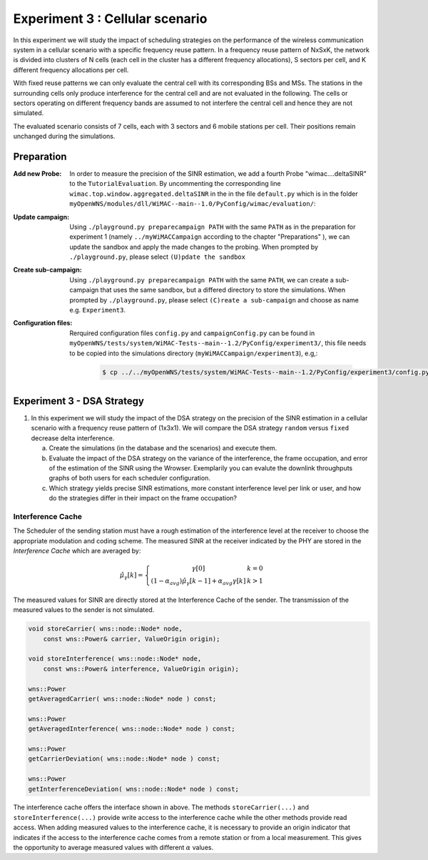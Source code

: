 #######################################
Experiment 3 : Cellular scenario
#######################################

.. Gezeigt wird der Einfluss verschiedener DSA-strategien auf die Varianz
   der Interferenz, die Rahmenbelegung und die Cell Spectral
   Efficiency.  Auswirkung der Cluster Order und Sectorisierung auf das
   SINR und die cell spectral efficiency.  Prozess der
   Interferenzschätzung soll erlaeutert werden. Scenario Viewer und
   Interferenz Cache (kks) werden vorgestellt.


In this experiment we will study the impact of scheduling strategies on the 
performance of the wireless communication system in a cellular scenario with a 
specific frequency reuse pattern. In a frequency reuse pattern of NxSxK, the 
network is divided into clusters of N cells (each cell in the cluster has a 
different frequency allocations), S sectors per cell, and K different frequency 
allocations per cell.

With fixed reuse patterns we can only evaluate the central cell with its
corresponding BSs and MSs. The stations in the surrounding cells only produce 
interference for the central cell and are not evaluated in the following. The 
cells or sectors operating on different frequency bands are assumed to not 
interfere the central cell and hence they are not simulated.

The evaluated scenario consists of 7 cells, each with 3 sectors
and 6 mobile stations per cell. Their positions remain unchanged during the 
simulations.


************
Preparation
************


:Add new Probe:
  In order to measure the precision of the SINR estimation, we add 
  a fourth Probe "wimac....deltaSINR" to the ``TutorialEvaluation``. By 
  uncommenting the corresponding line ``wimac.top.window.aggregated.deltaSINR``
  in the in the file ``default.py`` which is in the folder 
  ``myOpenWNS/modules/dll/WiMAC--main--1.0/PyConfig/wimac/evaluation/``:

  .. literalinclude:: ../../../../../.createManualsWorkingDir/wimac.tutorial.experiment2.evaluating.tutorialEvaluation
     :language: python

:Update campaign:
  Using ``./playground.py preparecampaign PATH`` with the same ``PATH``
  as in the preparation for experiment 1 (namely ``../myWiMACCampaign`` according
  to the chapter "Preparations" ), we can update the sandbox and apply the made 
  changes to the probing. When prompted by ``./playground.py``, please select 
  ``(U)pdate the sandbox``


:Create sub-campaign:
  Using ``./playground.py preparecampaign PATH`` with the same ``PATH``, we can 
  create a sub-campaign that uses the same sandbox, but a differed directory to 
  store the simulations. When prompted by ``./playground.py``, please select 
  ``(C)reate a sub-campaign`` and choose as name e.g. ``Experiment3``.


:Configuration files:
  Rerquired configuration files ``config.py`` and ``campaignConfig.py`` can be 
  found in ``myOpenWNS/tests/system/WiMAC-Tests--main--1.2/PyConfig/experiment3/``,
  this file needs to be copied into the simulations directory 
  (``myWiMACCampaign/experiment3``), e.g,:

   .. code-block:: bash

     $ cp ../../myOpenWNS/tests/system/WiMAC-Tests--main--1.2/PyConfig/experiment3/config.py .



*******************************************************
Experiment 3 - DSA Strategy 
*******************************************************


1. In this experiment we will study the impact of the DSA strategy on the 
   precision of the SINR estimation in a cellular scenario with a frequency 
   reuse pattern of (1x3x1). We will compare the DSA strategy ``random`` versus
   ``fixed`` decrease delta interference.

   a. Create the simulations (in the database and the scenarios) and execute them.

   #. Evaluate the impact of the  DSA strategy on the variance of the
      interference, the frame occupation, and error of the estimation of the SINR
      using the Wrowser. 
      Exemplarily you can evalute the downlink throughputs graphs of both users 
      for each scheduler configuration.
      
   #. Which strategy yields precise SINR estimations, more constant interference
      level per link or user, and how do the strategies differ in their impact 
      on the frame occupation?






Interference Cache
==================

The Scheduler of the sending station must have a rough estimation of
the interference level at the receiver to choose the appropriate
modulation and coding scheme. The measured SINR at the receiver
indicated by the PHY are stored in the *Interference Cache*
which are averaged by:

.. math::
  \hat{\mu}_{\gamma}[k] = \left\{ \begin{array}{c@{\quad}l}
      \gamma[0] & k=0 \\
      (1-\alpha_{avg})\hat{\mu}_{\gamma}[k-1]+\alpha_{avg}\gamma[k] & k>1
    \end{array} \right.

The measured values for SINR are directly stored at the
Interference Cache of the sender. The transmission of the measured
values to the sender is not simulated.

.. code-block:: cpp

  void storeCarrier( wns::node::Node* node, 
      const wns::Power& carrier, ValueOrigin origin);

  void storeInterference( wns::node::Node* node, 
      const wns::Power& interference, ValueOrigin origin);
  
  wns::Power 
  getAveragedCarrier( wns::node::Node* node ) const;
  
  wns::Power 
  getAveragedInterference( wns::node::Node* node ) const;
  
  wns::Power 
  getCarrierDeviation( wns::node::Node* node ) const;
  
  wns::Power 
  getInterferenceDeviation( wns::node::Node* node ) const;


The interference cache offers the interface shown in above. The
methods ``storeCarrier(...)`` and ``storeInterference(...)`` provide
write access to the interference cache while the other methods provide
read access. When adding measured values to the interference cache, it
is necessary to provide an origin indicator that indicates if the
access to the interference cache comes from a remote station or from a
local measurement. This gives the opportunity to average measured
values with different :math:`\alpha` values.
 

